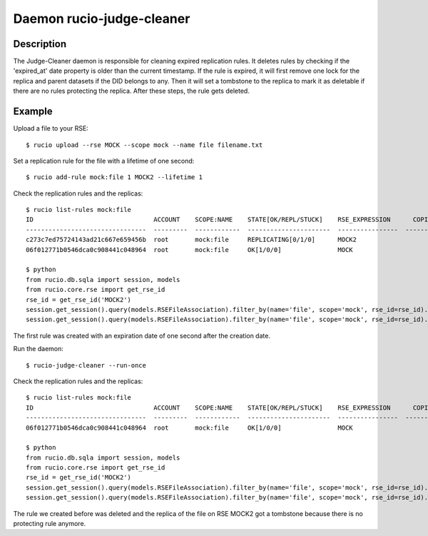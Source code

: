 Daemon rucio-judge-cleaner
**************************
.. argparse::
   :filename: bin/rucio-judge-cleaner
   :func: get_parser
   :prog: rucio-judge-cleaner

Description
-----------
The Judge-Cleaner daemon is responsible for cleaning expired replication rules. It deletes rules by checking if the 'expired_at' date property is older than the current timestamp.
If the rule is expired, it will first remove one lock for the replica and parent datasets if the DID belongs to any. Then it will set a tombstone to the replica to mark it as deletable if there are no rules protecting the replica. After these steps, the rule gets deleted.

Example
-------
Upload a file to your RSE::

  $ rucio upload --rse MOCK --scope mock --name file filename.txt

Set a replication rule for the file with a lifetime of one second::

  $ rucio add-rule mock:file 1 MOCK2 --lifetime 1

Check the replication rules and the replicas::

  $ rucio list-rules mock:file
  ID                                ACCOUNT    SCOPE:NAME    STATE[OK/REPL/STUCK]    RSE_EXPRESSION      COPIES  EXPIRES (UTC)        CREATED (UTC)
  --------------------------------  ---------  ------------  ----------------------  ----------------  --------  -------------------  -------------------
  c273c7ed75724143ad21c667e659456b  root       mock:file     REPLICATING[0/1/0]      MOCK2                    1  2018-12-03 09:53:09  2018-12-03 09:53:08
  06f012771b0546dca0c908441c048964  root       mock:file     OK[1/0/0]               MOCK                     1                       2018-12-03 09:52:19

  $ python
  from rucio.db.sqla import session, models
  from rucio.core.rse import get_rse_id
  rse_id = get_rse_id('MOCK2')
  session.get_session().query(models.RSEFileAssociation).filter_by(name='file', scope='mock', rse_id=rse_id).first().tombstone // None
  session.get_session().query(models.RSEFileAssociation).filter_by(name='file', scope='mock', rse_id=rse_id).first().lock_cnt // 1

The first rule was created with an expiration date of one second after the creation date.

Run the daemon::

  $ rucio-judge-cleaner --run-once

Check the replication rules and the replicas::

  $ rucio list-rules mock:file
  ID                                ACCOUNT    SCOPE:NAME    STATE[OK/REPL/STUCK]    RSE_EXPRESSION      COPIES  EXPIRES (UTC)    CREATED (UTC)
  --------------------------------  ---------  ------------  ----------------------  ----------------  --------  ---------------  -------------------
  06f012771b0546dca0c908441c048964  root       mock:file     OK[1/0/0]               MOCK                     1                   2018-12-03 09:52:19

  $ python
  from rucio.db.sqla import session, models
  from rucio.core.rse import get_rse_id
  rse_id = get_rse_id('MOCK2')
  session.get_session().query(models.RSEFileAssociation).filter_by(name='file', scope='mock', rse_id=rse_id).first().tombstone // datetime.datetime(1970, 1, 1, 0, 0)
  session.get_session().query(models.RSEFileAssociation).filter_by(name='file', scope='mock', rse_id=rse_id).first().lock_cnt // 0

The rule we created before was deleted and the replica of the file on RSE MOCK2 got a tombstone because there is no protecting rule anymore.
